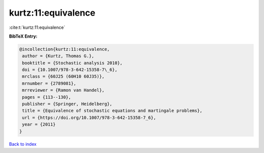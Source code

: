 kurtz:11:equivalence
====================

:cite:t:`kurtz:11:equivalence`

**BibTeX Entry:**

.. code-block:: bibtex

   @incollection{kurtz:11:equivalence,
    author = {Kurtz, Thomas G.},
    booktitle = {Stochastic analysis 2010},
    doi = {10.1007/978-3-642-15358-7\_6},
    mrclass = {60J25 (60H10 60J35)},
    mrnumber = {2789081},
    mrreviewer = {Ramon van Handel},
    pages = {113--130},
    publisher = {Springer, Heidelberg},
    title = {Equivalence of stochastic equations and martingale problems},
    url = {https://doi.org/10.1007/978-3-642-15358-7_6},
    year = {2011}
   }

`Back to index <../By-Cite-Keys.rst>`_
